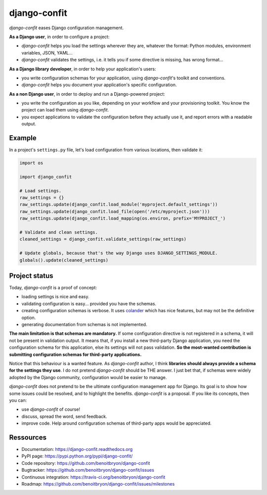 #############
django-confit
#############

`django-confit` eases Django configuration management.

**As a Django  user**, in order to configure a project:

* `django-confit` helps you load the settings wherever they are, whatever the
  format: Python modules, environment variables, JSON, YAML...

* `django-confit` validates the settings, i.e. it tells you if some directive
  is missing, has wrong format...

**As a Django library developer**, in order to help your application's users:

* you write configuration schemas for your application, using `django-confit`'s
  toolkit and conventions.

* `django-confit` helps you document your application's specific
  configuration.

**As a non Django user**, in order to deploy and run a Django-powered project:

* you write the configuration as you like, depending on your workflow and your
  provisioning toolkit. You know the project can load them using
  `django-confit`.

* you expect applications to validate the configuration before they actually
  use it, and report errors with a readable output.


*******
Example
*******

In a project's ``settings.py`` file, let's load configuration from various
locations, then validate it:

.. code-block:: python

   import os

   import django_confit

   # Load settings.
   raw_settings = {}
   raw_settings.update(django_confit.load_module('myproject.default_settings'))
   raw_settings.update(django_confit.load_file(open('/etc/myproject.json')))
   raw_settings.update(django_confit.load_mapping(os.environ, prefix='MYPROJECT_')

   # Validate and clean settings.
   cleaned_settings = django_confit.validate_settings(raw_settings)

   # Update globals, because that's the way Django uses DJANGO_SETTINGS_MODULE.
   globals().update(cleaned_settings)


**************
Project status
**************

Today, `django-confit` is a proof of concept:

* loading settings is nice and easy.

* validating configuration is easy... provided you have the schemas.

* creating configuration schemas is verbose. It uses `colander`_ which has nice
  features, but may not be the definitive option.

* generating documentation from schemas is not implemented.

**The main limitation is that schemas are mandatory.** If some configuration
directive is not registered in a schema, it will not be present in validation
output. It means that, if you install a new third-party Django application,
you need the configuration schema for this application, else its settings will
not pass validation. **So the most-wanted contribution is submitting
configuration schemas for third-party applications.**

Notice that this behaviour is a wanted feature. As `django-confit` author, I
think **libraries should always provide a schema for the settings they use**.
I do not pretend `django-confit` should be THE answer. I just bet that, if
schemas were widely adopted by the Django community, configuration would be
easier to manage.

`django-confit` does not pretend to be the ultimate configuration management
app for Django. Its goal is to show how some issues could be resolved, and to
highlight the benefits. `django-confit` is a proposal. If you like its
concepts, then you can:

* use `django-confit` of course!

* discuss, spread the word, send feedback.

* improve code. Help around configuration schemas of third-party apps would be
  appreciated.


**********
Ressources
**********

* Documentation: https://django-confit.readthedocs.org
* PyPI page: https://pypi.python.org/pypi/django-confit/
* Code repository: https://github.com/benoitbryon/django-confit
* Bugtracker: https://github.com/benoitbryon/django-confit/issues
* Continuous integration: https://travis-ci.org/benoitbryon/django-confit
* Roadmap: https://github.com/benoitbryon/django-confit/issues/milestones


.. _`colander`: https://pypi.python.org/pypi/colander/
